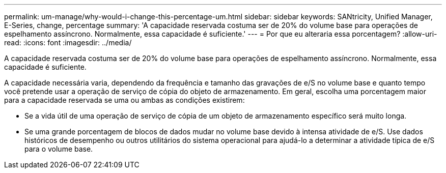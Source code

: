 ---
permalink: um-manage/why-would-i-change-this-percentage-um.html 
sidebar: sidebar 
keywords: SANtricity, Unified Manager, E-Series, change, percentage 
summary: 'A capacidade reservada costuma ser de 20% do volume base para operações de espelhamento assíncrono. Normalmente, essa capacidade é suficiente.' 
---
= Por que eu alteraria essa porcentagem?
:allow-uri-read: 
:icons: font
:imagesdir: ../media/


[role="lead"]
A capacidade reservada costuma ser de 20% do volume base para operações de espelhamento assíncrono. Normalmente, essa capacidade é suficiente.

A capacidade necessária varia, dependendo da frequência e tamanho das gravações de e/S no volume base e quanto tempo você pretende usar a operação de serviço de cópia do objeto de armazenamento. Em geral, escolha uma porcentagem maior para a capacidade reservada se uma ou ambas as condições existirem:

* Se a vida útil de uma operação de serviço de cópia de um objeto de armazenamento específico será muito longa.
* Se uma grande porcentagem de blocos de dados mudar no volume base devido à intensa atividade de e/S. Use dados históricos de desempenho ou outros utilitários do sistema operacional para ajudá-lo a determinar a atividade típica de e/S para o volume base.

